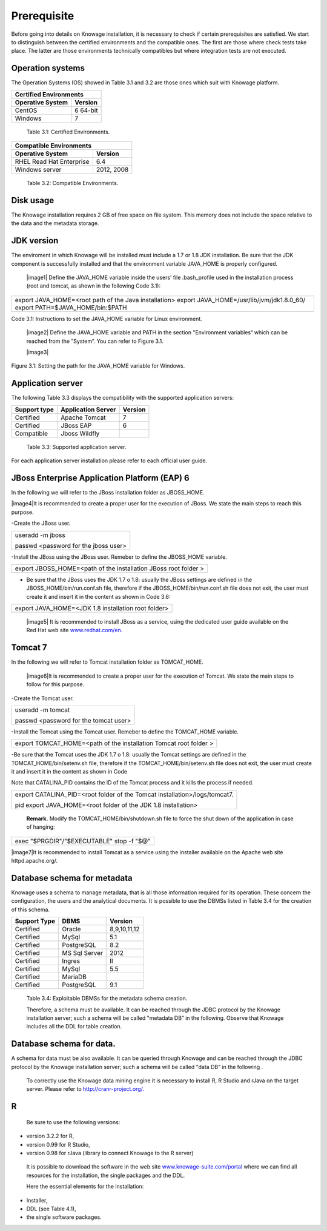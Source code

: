  
Prerequisite
====================
 
Before going into details on Knowage installation, it is necessary to check if certain prerequisites are satisfied. We start to distinguish between the certified environments and the compatible ones. The first are those where check tests take place. The latter are those environments technically compatibles but where integration tests are not executed.

Operation systems
------------------

The Operation Systems (OS) showed in Table 3.1 and 3.2 are those ones which suit with Knowage platform.

+---------------------------+-------------+
|    Certified Environments               |
+===========================+=============+
|    **Operative System**   | **Version** |
+---------------------------+-------------+
|    CentOS                 | 6 64-bit    |
+---------------------------+-------------+
|    Windows                | 7           |
+---------------------------+-------------+
   Table 3.1: Certified Environments.

+-----------------------------+-------------+
|    Compatible Environments                |
+=============================+=============+
|    **Operative System**     | **Version** |
+-----------------------------+-------------+
|    RHEL Read Hat Enterprise | 6.4         |
+-----------------------------+-------------+
|    Windows server           | 2012, 2008  |
+-----------------------------+-------------+
   Table 3.2: Compatible Environments.
   
Disk usage
--------------------

The Knowage installation requires 2 GB of free space on file system. This memory does not include the space relative to the data and the metadata storage.

JDK version
--------------------

The enviroment in which Knowage will be installed must include a 1.7 or 1.8 JDK installation. Be sure that the JDK component is successfully installed and that the environment variable JAVA_HOME is properly configured.

   |image1| Define the JAVA_HOME variable inside the users’ file .bash_profile used in the installation process (root and tomcat, as shown in the following Code 3.1):

+-----------------------------------------------------------------------+
| export JAVA_HOME=<root path of the Java installation>                 |
| export JAVA_HOME=/usr/lib/jvm/jdk1.8.0_60/                            |
| export PATH=$JAVA_HOME/bin:$PATH                                      |
+-----------------------------------------------------------------------+
Code 3.1: Instructions to set the JAVA_HOME variable for Linux environment.

   |image2| Define the JAVA_HOME variable and PATH in the section "Environment variables“ which can be reached from the ”System“. You can refer to Figure 3.1.

   |image3| 

Figure 3.1: Setting the path for the JAVA_HOME variable for Windows.
   

Application server
---------------------
The following Table 3.3 displays the compatibility with the supported application servers:

+---------------------+------------------------+-------------+
|    **Support type** | **Application Server** | **Version** |
+=====================+========================+=============+
|    Certified        | Apache Tomcat          | 7           |
+---------------------+------------------------+-------------+
|    Certified        | JBoss EAP              | 6           |
+---------------------+------------------------+-------------+
|    Compatible       | Jboss Wildfly          |             |
+---------------------+------------------------+-------------+
   Table 3.3: Supported application server.

For each application server installation please refer to each official user guide.

JBoss Enterprise Application Platform (EAP) 6
-----------------------

In the following we will refer to the JBoss installation folder as JBOSS_HOME.

|image4|It is recommended to create a proper user for the execution of JBoss. We state the main steps to reach this purpose.
   

-Create the JBoss user.

+--------------------------------------+
| useradd -m jboss                     |
|                                      |
| passwd <password for the jboss user> |
+--------------------------------------+



-Install the JBoss using the JBoss user. Remeber to define the JBOSS_HOME variable.

+-----------------------------------------------------------------+
| export JBOSS_HOME=<path of the installation JBoss root folder > |
+-----------------------------------------------------------------+


-  Be sure that the JBoss uses the JDK 1.7 o 1.8: usually the JBoss settings are defined in the JBOSS_HOME/bin/run.conf.sh file, therefore if the JBOSS_HOME/bin/run.conf.sh file does not exit, the user must create it and insert it in the content as shown in Code 3.6:

+-----------------------------------------------------+
| export JAVA_HOME=<JDK 1.8 installation root folder> |
+-----------------------------------------------------+

   |image5| It is recommended to install JBoss as a service, using the
   dedicated user guide available on the Red Hat web site
   `www.redhat.com/en. <http://www.redhat.com/en>`__


Tomcat 7
------------------

In the following we will refer to Tomcat installation folder as TOMCAT_HOME.

   |image6|It is recommended to create a proper user for the execution of Tomcat. We state the main steps to follow for this purpose.

-Create the Tomcat user.

+---------------------------------------+
| useradd -m tomcat                     |
|                                       |
| passwd <password for the tomcat user> |
+---------------------------------------+


-Install the Tomcat using the Tomcat user. Remeber to define the TOMCAT_HOME variable.

+-------------------------------------------------------------------+
| export TOMCAT_HOME=<path of the installation Tomcat root folder > |
+-------------------------------------------------------------------+

-Be sure that the Tomcat uses the JDK 1.7 o 1.8: usually the Tomcat settings are defined in the TOMCAT_HOME/bin/setenv.sh file, therefore if the TOMCAT_HOME/bin/setenv.sh file does not exit, the user must create it and insert it in the content as shown in Code
      
Note that CATALINA_PID contains the ID of the Tomcat process and it kills the process if needed.

+-----------------------------------------------------------------------+
| export CATALINA_PID=<root folder of the Tomcat                        |
| installation>/logs/tomcat7.                                           |
|                                                                       |
| pid export JAVA_HOME=<root folder of the JDK 1.8 installation>        |
+-----------------------------------------------------------------------+

   **Remark.** Modify the TOMCAT_HOME/bin/shutdown.sh file to force the
   shut down of the application in case of hanging:

+-------------------------------------------+
| exec "$PRGDIR"/"$EXECUTABLE" stop -f "$@" |
+-------------------------------------------+

|image7|It is recommended to install Tomcat as a service using the installer available on the Apache web site httpd.apache.org/.

 
Database schema for metadata
---------------------

Knowage uses a schema to manage metadata, that is all those information required for its operation. These concern the configuration, the users and the analytical documents. It is possible to use the DBMSs listed in Table 3.4 for the creation of this schema.

+---------------------+---------------+--------------+
|    **Support Type** | **DBMS**      | **Version**  |
+=====================+===============+==============+
|    Certified        | Oracle        | 8,9,10,11,12 |
+---------------------+---------------+--------------+
|    Certified        | MySql         | 5.1          |
+---------------------+---------------+--------------+
|    Certified        | PostgreSQL    | 8.2          |
+---------------------+---------------+--------------+
|    Certified        | MS Sql Server | 2012         |
+---------------------+---------------+--------------+
|    Certified        | Ingres        | II           |
+---------------------+---------------+--------------+
|    Certified        | MySql         | 5.5          |
+---------------------+---------------+--------------+
|    Certified        | MariaDB       |              |
+---------------------+---------------+--------------+
|    Certified        | PostgreSQL    | 9.1          |
+---------------------+---------------+--------------+

..

   Table 3.4: Exploitable DBMSs for the metadata schema creation.

   Therefore, a schema must be available. It can be reached through the
   JDBC protocol by the Knowage installation server; such a schema will
   be called "metadata DB” in the following. Observe that Knowage
   includes all the DDL for table creation.

Database schema for data.
---------------------

A schema for data must be also available. It can be queried through Knowage and can be reached through the JDBC protocol by the Knowage installation server; such a schema will be called "data DB” in the following .

   To correctly use the Knowage data mining engine it is necessary to install R, R Studio and rJava on the target server. Please refer to  `http://cranr-project.org/. <http://cranr-project.org/>`__

R
-----------

   Be sure to use the following versions:


-  version 3.2.2 for R,

-  version 0.99 for R Studio,

-  version 0.98 for rJava (library to connect Knowage to the R server)

..

   It is possible to download the software in the web site
   `www.knowage-suite.com/portal <http://www.knowage-suite.com/portal>`__
   where we can find all resources for the installation, the single
   packages and the DDL.

   Here the essential elements for the installation:

-  Installer,

-  DDL (see Table 4.1),

-  the single software packages.
